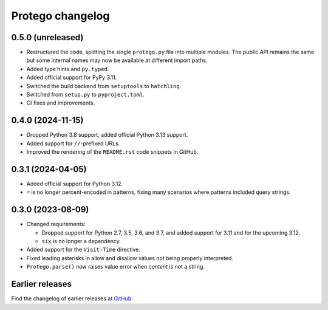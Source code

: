 =================
Protego changelog
=================

0.5.0 (unreleased)
==================

-   Restructured the code, splitting the single ``protego.py`` file into
    multiple modules. The public API remains the same but some internal names
    may now be available at different import paths.

-   Added type hints and ``py.typed``.

-   Added official support for PyPy 3.11.

-   Switched the build backend from ``setuptools`` to ``hatchling``.

-   Switched from ``setup.py`` to ``pyproject.toml``.

-   CI fixes and improvements.

0.4.0 (2024-11-15)
==================

-   Dropped Python 3.8 support, added official Python 3.13 support.

-   Added support for ``//``-prefixed URLs.

-   Improved the rendering of the ``README.rst`` code snippets in GitHub.


0.3.1 (2024-04-05)
==================

-   Added official support for Python 3.12.

-   ``=`` is no longer percent-encoded in patterns, fixing many scenarios where
    patterns included query strings.


0.3.0 (2023-08-09)
==================

-   Changed requirements:

    -   Dropped support for Python 2.7, 3.5, 3.6, and 3.7, and added support
        for 3.11 and for the upcoming 3.12.

    -   ``six`` is no longer a dependency.

-   Added support for the ``Visit-Time`` directive.

-   Fixed leading asterisks in allow and disallow values not being properly
    interpreted.

-   ``Protego.parse()`` now raises value error when *content* is not a string.


Earlier releases
================

Find the changelog of earlier releases `at GitHub
<https://github.com/scrapy/protego/releases>`_.
